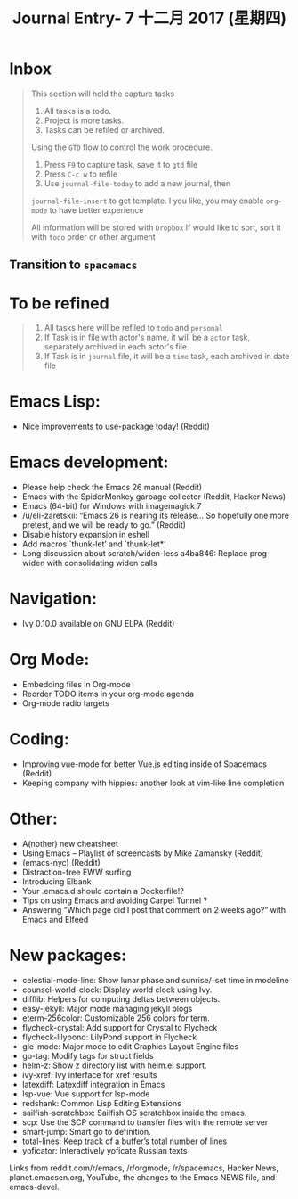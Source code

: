 #+TITLE: Journal Entry-  7 十二月 2017 (星期四)

* Inbox

    #+BEGIN_QUOTE
    This section will hold the capture tasks

    1) All tasks is a todo.
    2) Project is more tasks.
    3) Tasks can be refiled or archived.

    Using the =GTD= flow to control the work procedure.

    1) Press =F9= to capture task, save it to =gtd= file
    2) Press =C-c w= to refile
    3) Use =journal-file-today= to add a new journal, then
    =journal-file-insert= to get template. I you like, you may enable
    =org-mode= to have better experience

    All information will be stored with =Dropbox=
    If would like to sort, sort it with =todo= order or other argument
    #+END_QUOTE

** Transition to =spacemacs=
* To be refined
   #+BEGIN_QUOTE
   1) All tasks here will be refiled to =todo= and =personal=
   2) If Task is in file with actor's name, it will be a =actor= task,
      separately archived in each actor's file.
   3) If Task is in =journal= file, it will be a =time= task, each archived
      in date file
   #+END_QUOTE


* Emacs Lisp: 

 * Nice improvements to use-package today! (Reddit) 

* Emacs development: 

 * Please help check the Emacs 26 manual (Reddit) 
 * Emacs with the SpiderMonkey garbage collector (Reddit, Hacker News) 
 * Emacs (64-bit) for Windows with imagemagick 7 
 * /u/eli-zaretskii: “Emacs 26 is nearing its release… So hopefully one more pretest, and we will be ready to go.” (Reddit) 
 * Disable history expansion in eshell 
 * Add macros `thunk-let’ and `thunk-let*’ 
 * Long discussion about scratch/widen-less a4ba846: Replace prog-widen with consolidating widen calls 

* Navigation: 

 * Ivy 0.10.0 available on GNU ELPA (Reddit) 

* Org Mode: 

 * Embedding files in Org-mode 
 * Reorder TODO items in your org-mode agenda 
 * Org-mode radio targets 

* Coding: 

 * Improving vue-mode for better Vue.js editing inside of Spacemacs (Reddit) 
 * Keeping company with hippies: another look at vim-like line completion 

* Other: 

 * A(nother) new cheatsheet 
 * Using Emacs – Playlist of screencasts by Mike Zamansky (Reddit) 
 * (emacs-nyc) (Reddit) 
 * Distraction-free EWW surfing 
 * Introducing Elbank 
 * Your .emacs.d should contain a Dockerfile!? 
 * Tips on using Emacs and avoiding Carpel Tunnel ? 
 * Answering “Which page did I post that comment on 2 weeks ago?” with Emacs and Elfeed 

* New packages: 

 * celestial-mode-line: Show lunar phase and sunrise/-set time in modeline 
 * counsel-world-clock: Display world clock using Ivy. 
 * difflib: Helpers for computing deltas between objects. 
 * easy-jekyll: Major mode managing jekyll blogs 
 * eterm-256color: Customizable 256 colors for term. 
 * flycheck-crystal: Add support for Crystal to Flycheck 
 * flycheck-lilypond: LilyPond support in Flycheck 
 * gle-mode: Major mode to edit Graphics Layout Engine files 
 * go-tag: Modify tags for struct fields 
 * helm-z: Show z directory list with helm.el support. 
 * ivy-xref: Ivy interface for xref results 
 * latexdiff: Latexdiff integration in Emacs 
 * lsp-vue: Vue support for lsp-mode 
 * redshank: Common Lisp Editing Extensions 
 * sailfish-scratchbox: Sailfish OS scratchbox inside the emacs. 
 * scp: Use the SCP command to transfer files with the remote server 
 * smart-jump: Smart go to definition. 
 * total-lines: Keep track of a buffer’s total number of lines 
 * yoficator: Interactively yoficate Russian texts 

Links from reddit.com/r/emacs, /r/orgmode, /r/spacemacs, Hacker News, planet.emacsen.org, YouTube, the changes to the Emacs NEWS file, and emacs-devel. 


